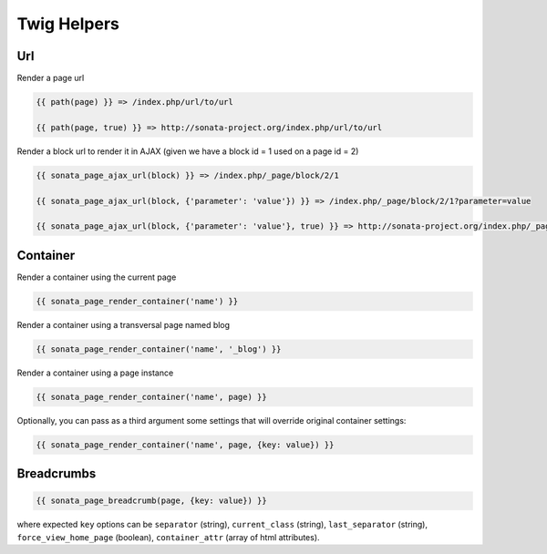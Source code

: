 Twig Helpers
============

Url
---

Render a page url

.. code-block:: jinja

    {{ path(page) }} => /index.php/url/to/url

    {{ path(page, true) }} => http://sonata-project.org/index.php/url/to/url

Render a block url to render it in AJAX (given we have a block id = 1 used on a page id = 2)

.. code-block:: jinja

    {{ sonata_page_ajax_url(block) }} => /index.php/_page/block/2/1

    {{ sonata_page_ajax_url(block, {'parameter': 'value'}) }} => /index.php/_page/block/2/1?parameter=value

    {{ sonata_page_ajax_url(block, {'parameter': 'value'}, true) }} => http://sonata-project.org/index.php/_page/block/2/1?parameter=value


Container
---------

Render a container using the current page

.. code-block:: jinja

    {{ sonata_page_render_container('name') }}

Render a container using a transversal page named blog

.. code-block:: jinja

    {{ sonata_page_render_container('name', '_blog') }}

Render a container using a page instance

.. code-block:: jinja

    {{ sonata_page_render_container('name', page) }}

Optionally, you can pass as a third argument some settings that will override original container settings:

.. code-block:: jinja

    {{ sonata_page_render_container('name', page, {key: value}) }}


Breadcrumbs
-----------

.. code-block:: jinja

    {{ sonata_page_breadcrumb(page, {key: value}) }}
    
where expected ``key`` options can be ``separator`` (string), ``current_class`` (string), 
``last_separator`` (string), ``force_view_home_page`` (boolean), ``container_attr`` (array of html attributes).
